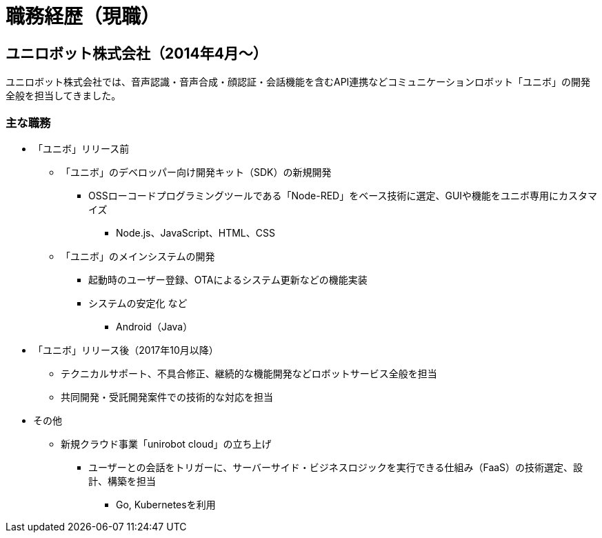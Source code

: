 # 職務経歴（現職）

## ユニロボット株式会社（2014年4月〜）

ユニロボット株式会社では、音声認識・音声合成・顔認証・会話機能を含むAPI連携などコミュニケーションロボット「ユニボ」の開発全般を担当してきました。

### 主な職務

* 「ユニボ」リリース前
** 「ユニボ」のデベロッパー向け開発キット（SDK）の新規開発
*** OSSローコードプログラミングツールである「Node-RED」をベース技術に選定、GUIや機能をユニボ専用にカスタマイズ
**** Node.js、JavaScript、HTML、CSS
** 「ユニボ」のメインシステムの開発
*** 起動時のユーザー登録、OTAによるシステム更新などの機能実装
*** システムの安定化 など
**** Android（Java）
* 「ユニボ」リリース後（2017年10月以降）
** テクニカルサポート、不具合修正、継続的な機能開発などロボットサービス全般を担当
** 共同開発・受託開発案件での技術的な対応を担当
* その他
** 新規クラウド事業「unirobot cloud」の立ち上げ
*** ユーザーとの会話をトリガーに、サーバーサイド・ビジネスロジックを実行できる仕組み（FaaS）の技術選定、設計、構築を担当
**** Go, Kubernetesを利用
